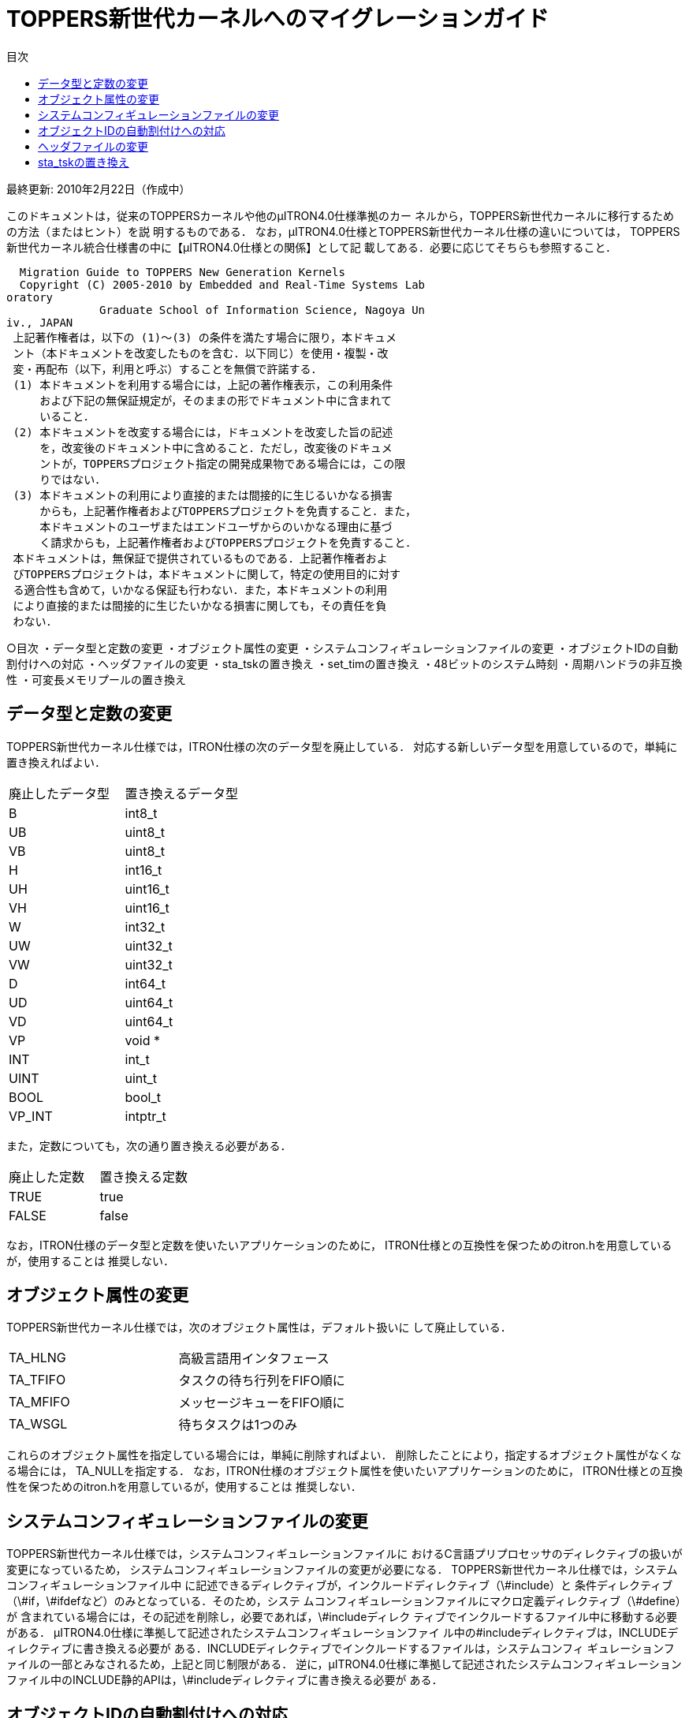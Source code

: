 :bookseries: animal
= TOPPERS新世代カーネルへのマイグレーションガイド
:toc-title: 目次
:toc: left
:toclevels: 4
:website: http://www.toppers.jp/

最終更新: 2010年2月22日（作成中）

このドキュメントは，従来のTOPPERSカーネルや他のμITRON4.0仕様準拠のカー
ネルから，TOPPERS新世代カーネルに移行するための方法（またはヒント）を説
明するものである．
なお，μITRON4.0仕様とTOPPERS新世代カーネル仕様の違いについては，
TOPPERS新世代カーネル統合仕様書の中に【μITRON4.0仕様との関係】として記
載してある．必要に応じてそちらも参照すること．

----
  Migration Guide to TOPPERS New Generation Kernels
  Copyright (C) 2005-2010 by Embedded and Real-Time Systems Lab
oratory
              Graduate School of Information Science, Nagoya Un
iv., JAPAN
 上記著作権者は，以下の (1)～(3) の条件を満たす場合に限り，本ドキュメ
 ント（本ドキュメントを改変したものを含む．以下同じ）を使用・複製・改
 変・再配布（以下，利用と呼ぶ）することを無償で許諾する．
 (1) 本ドキュメントを利用する場合には，上記の著作権表示，この利用条件
     および下記の無保証規定が，そのままの形でドキュメント中に含まれて
     いること．
 (2) 本ドキュメントを改変する場合には，ドキュメントを改変した旨の記述
     を，改変後のドキュメント中に含めること．ただし，改変後のドキュメ
     ントが，TOPPERSプロジェクト指定の開発成果物である場合には，この限
     りではない．
 (3) 本ドキュメントの利用により直接的または間接的に生じるいかなる損害
     からも，上記著作権者およびTOPPERSプロジェクトを免責すること．また，
     本ドキュメントのユーザまたはエンドユーザからのいかなる理由に基づ
     く請求からも，上記著作権者およびTOPPERSプロジェクトを免責すること．
 本ドキュメントは，無保証で提供されているものである．上記著作権者およ
 びTOPPERSプロジェクトは，本ドキュメントに関して，特定の使用目的に対す
 る適合性も含めて，いかなる保証も行わない．また，本ドキュメントの利用
 により直接的または間接的に生じたいかなる損害に関しても，その責任を負
 わない．
----
○目次
・データ型と定数の変更
・オブジェクト属性の変更
・システムコンフィギュレーションファイルの変更
・オブジェクトIDの自動割付けへの対応
・ヘッダファイルの変更
・sta_tskの置き換え
・set_timの置き換え
・48ビットのシステム時刻
・周期ハンドラの非互換性
・可変長メモリプールの置き換え

== データ型と定数の変更
TOPPERS新世代カーネル仕様では，ITRON仕様の次のデータ型を廃止している．
対応する新しいデータ型を用意しているので，単純に置き換えればよい．

[frame="topbot", option="header"]
|====
|廃止したデータ型|置き換えるデータ型
|B  |int8_t
|UB |uint8_t
|VB |uint8_t
|H  |int16_t
|UH |uint16_t
|VH |uint16_t
|W  |int32_t
|UW |uint32_t
|VW |uint32_t
|D  |int64_t
|UD |uint64_t
|VD |uint64_t
|VP |void *
|INT |int_t
|UINT |uint_t
|BOOL |bool_t
|VP_INT |intptr_t
|====

また，定数についても，次の通り置き換える必要がある．
[frame="topbot", option="header"]
|====
|廃止した定数|置き換える定数
|TRUE |true
|FALSE |false
|====

なお，ITRON仕様のデータ型と定数を使いたいアプリケーションのために，
ITRON仕様との互換性を保つためのitron.hを用意しているが，使用することは
推奨しない．

== オブジェクト属性の変更
TOPPERS新世代カーネル仕様では，次のオブジェクト属性は，デフォルト扱いに
して廃止している．
|====
|TA_HLNG |高級言語用インタフェース
|TA_TFIFO |タスクの待ち行列をFIFO順に
|TA_MFIFO |メッセージキューをFIFO順に
|TA_WSGL |待ちタスクは1つのみ
|====

これらのオブジェクト属性を指定している場合には，単純に削除すればよい．
削除したことにより，指定するオブジェクト属性がなくなる場合には，
TA_NULLを指定する．
なお，ITRON仕様のオブジェクト属性を使いたいアプリケーションのために，
ITRON仕様との互換性を保つためのitron.hを用意しているが，使用することは
推奨しない．

== システムコンフィギュレーションファイルの変更
TOPPERS新世代カーネル仕様では，システムコンフィギュレーションファイルに
おけるC言語プリプロセッサのディレクティブの扱いが変更になっているため，
システムコンフィギュレーションファイルの変更が必要になる．
TOPPERS新世代カーネル仕様では，システムコンフィギュレーションファイル中
に記述できるディレクティブが，インクルードディレクティブ（\#include）と
条件ディレクティブ（\#if，\#ifdefなど）のみとなっている．そのため，システ
ムコンフィギュレーションファイルにマクロ定義ディレクティブ（\#define）が
含まれている場合には，その記述を削除し，必要であれば，\#includeディレク
ティブでインクルードするファイル中に移動する必要がある．
μITRON4.0仕様に準拠して記述されたシステムコンフィギュレーションファイ
ル中の#includeディレクティブは，INCLUDEディレクティブに書き換える必要が
ある．INCLUDEディレクティブでインクルードするファイルは，システムコンフィ
ギュレーションファイルの一部とみなされるため，上記と同じ制限がある．
逆に，μITRON4.0仕様に準拠して記述されたシステムコンフィギュレーション
ファイル中のINCLUDE静的APIは，\#includeディレクティブに書き換える必要が
ある．

== オブジェクトIDの自動割付けへの対応
TOPPERS新世代カーネルでは，オブジェクトのID番号を自動割付けすることが基
本となっている．TOPPERS新世代カーネルを用いる際のID番号の管理方法につい
ては，「TOPPERS/ASPカーネル ユーザーズマニュアル」の「11.3 オブジェクト
IDの管理」の節に説明があるので，まずはこれを参照すること．
従来，ID番号を手動で割り付けており，手動で割り付けていたID番号を変更し
たくない場合には，コンフィギュレータの持つID番号の割付けをファイルから
取り込む機能（--id-input-fileオプション）を用いることで，手動で割り付け
たID番号を用いることができる．この場合に，手動で割り付けたID番号は，コ
ンフィギュレータが--id-input-fileオプションで取り込むファイル中にのみ記
述し，アプリケーションのソースプログラムからは，kernel_cfg.hを用いるこ
とが望ましい．

== ヘッダファイルの変更
μITRON4.0仕様においては，コンフィギュレータが生成する自動割付け結果ヘッ
ダファイルの名称がkernel_id.hであったが，TOPPERS新世代カーネル仕様では，
kernel_cfg.hに変更になっている（kernel_cfg.hの方が含まれる定義が多い）．
kernel_id.hをインクルードしていたアプリケーションは，kernel_cfg.hをイン
クルードするように変更する．
TOPPERS/JSPカーネルで，アプリケーションが用いる標準的なヘッダファイルと
して用意していたt_services.hとs_services.hは，TOPPERS新世代カーネルでは
用意されていない．
t_services.hをインクルードしていたアプリケーションは，それに代えて，
kernel.hをインクルードするように変更する．また，必要に応じて，
t_syslog.h，t_stdlib.h，syssvc/syslog.h，syssvc/serial.hをインクルード
する．ただし，t_services.hに含まれているsyscallマクロと_syscallマクロは，
アプリケーションによって適切なエラー処理方法は異なることから，TOPPERS新
世代カーネルでは用意されていない．使用する場合には，アプリケーションで
用意する必要がある．
s_services.hをインクルードしていたアプリケーションは，それに代えて，
sil.hをインクルードするように変更する．また，必要に応じて，t_syslog.hと
ターゲットのハードウェア資源の定義を含むヘッダファイルをインクルードす
る．

== sta_tskの置き換え
TOPPERS新世代カーネルでは，タスクを起動するサービスコールとしてact_tsk
をサポートしており，sta_tskをサポートしていない．act_tskとsta_tskの機能
を比較した場合，前者はタスク起動のキューイング機能を持つのに対して，後
者はタスクに起動コードを渡す機能を持つ．そのため，sta_tskをact_tskに置
き換える場合に，起動コードを渡す機能をどのように実現するかが問題となる．
起動コードを渡す機能を最も簡単に代用する方法は，起動コードを渡すための
データキューを用意する方法である．タスクを起動する処理単位は，データ
キューに起動コードを送信した後，act_tskによりタスクを起動する．起動され
たタスクは，データキューから起動コードを受信する．
タスク起動のキューイングが起こらないことが保証できる，言い換えると，タ
スクを起動する時には，対象タスクは休止状態にあることが保証できる場合に
は，起動コードをグローバル変数に置いて渡す方法もある．タスクを起動する
処理単位がそのグローバル変数に書くのは，タスクが休止状態の間に限られ，
起動されたタスクがそのグローバル変数を読むのは，タスクが実行できる状態
の間に限られるため，グローバル変数に対する排他制御は必要ない．
○set_timの置き換え
TOPPERS新世代カーネルでは，システム時刻を設定するサービスコールである
set_timが使用されることは稀であると考え，サポートしないこととした．
ITRON仕様と互換のset_timとget_timが必要な場合には，下に示すコードの
itron_set_timとitron_get_timで代用することができる（下のコードでは，エ
ラー処理は省略している）．

[source, c]
-----
static SYSTIM  systim_offset = 0U;
void
itron_set_tim(const SYSTIM *p_systim)
{
    SYSTIM current_time;
    get_tim(&current_time);
    systim_offset = *p_systim - current_time;
}

void
itron_get_tim(SYSTIM *p_systim)
{
    SYSTIM current_time;
    get_tim(&current_time);
    *p_systim = systim_offset + current_time;
}
----

== 48ビットのシステム時刻
ITRON仕様準拠のカーネルでは，μITRON3.0仕様でシステム時刻を48ビットとす
ることを推奨していたため（μITRON4.0仕様では推奨を定めていない），シス
テム時刻が48ビットとなっているものがある．
int型，long型ともに32ビットの環境で，システム時刻を48ビットに拡張するに
は，カーネルを改造する方法も考えられるが，get_timのみが必要な場合には，
周期ハンドラを使って上位桁を求めておく方法がある．
具体的には，まず，上位桁を求める周期ハンドラを登録するために，システム
コンフィギュレーションファイルに次の記述を含める．
[source]
----
CRE_CYC(CYCHDR_SYSTIM48, { TA_STA, 0, cychdr_systim48, 1 << 30, 1 << 30 });
----
周期ハンドラ本体およびそれを用いた48ビット版のget_timは，次のように実現
することができる．
[source,c ]
----
typedef {
    uint_16   utime;   /* システム時刻の上位16ビット */
    uint_32   ltime;   /* システム時刻の下位32ビット */
} SYSTIM48;

static SYSTIM  systim_upper = 0U;

void
cychdr_systim48(intptr_t exinf)
{
    systim_upper += 1;
}

void
itron_get_tim48(SYSTIM48 *p_systim48)
{
    SYSTIM systim;
    get_tim(&systim);
    if (((systim >> 30) & 0x3U) == (systim_upper & 0x3U) {
        p_systim48->utime = (uint_16)(systim_upper >> 2);
    }
    else {
        p_systim48->utime = (uint_16)((systim_upper >> 2) + 1);
    }
    p_systim48->ltime = (uint_32) systim;
}
----
int型が16ビットの環境では，周期ハンドラの周期として(1 << 30)を使用する
ことができないため，周期ハンドラの登録と周期ハンドラ本体を，次のように
修正する必要がある．
[source,c ]
-----
CRE_CYC(CYCHDR_SYSTIM48, { TA_STA, 0, cychdr_systim48, 1 << 15, 1 << 15 });

static SYSTIM  systim_upper = 0U;
static SYSTIM  systim_medium = 0U;

void
cychdr_systim48(intptr_t exinf)
{
    systim_medium += 1;
    if (systim_medium == 0U) {
        systim_upper += 1;
    }
}
----

== 周期ハンドラの非互換性
TA_PHS属性でない周期ハンドラにおいて，sta_cycを呼び出した後，最初に周期
ハンドラが起動される時刻が，μITRON4.0仕様では，sta_cycを呼び出してから
周期ハンドラの起動周期（cyctim）で指定した相対時間後となっていたが，
TOPPERS新世代カーネルでは，起動位相（cycphs）で指定した相対時間後とした．
CRE_CYCにおいて，TA_STA属性を指定しない場合には，cycphsにcyctimと同じ値
を指定することで，μITRON4.0仕様と同じ振舞いとなる（μITRON4.0仕様では，
TA_STA属性とTA_PHS属性のいずれも指定しない場合には，cycphsは意味を持た
ない）．
TA_STA属性を指定する場合には，カーネルの起動後，最初に周期ハンドラが起
動されるまでの相対時間と，sta_cycを呼び出してから最初に周期ハンドラが起
動されるまでの相対時間が同一でよければ，その時間をcycphsに指定すればよ
い．両者が同一では不都合な場合には，μITRON4.0仕様と同じ振舞いをさせる
ことはできない．代替手段としては，以下の2つが考えられる．
(1) TA_STA属性を使用せず，カーネルの起動後適切なタイミングでsta_cycを呼
び出すことで，周期ハンドラを動作開始する．
(2) 周期ハンドラを2つ用いる．1つをTA_STA属性とし，sta_cycで動作を制御す
るのをもう片方の周期ハンドラとする．

== 可変長メモリプールの置き換え
アプリケーションが動的メモリ管理を用いる場合に，malloc/freeの実現に可変
長メモリプールが用いられることがあり，可変長メモリプールがサポートされ
ていないことが問題となる場合がある．TOPPERS新世代カーネル仕様で可変長メ
モリプールをサポートしないこととしたのは，動的メモリ管理をカーネル内で
実現するより，ライブラリとして実現する方が適切と考えたためである．
そこで，ここでは，アプリケーションが用いるmalloc/freeを，オープンソース
のメモリ割付けライブラリであるTLSFを用いて実現する方法について述べる．
TLSFは，リアルタイムシステム向けの効率的なメモリ割付けライブラリである．
TLSFのライセンス条件は，GPLとLGPLのデュアルライセンスであるが，TLSFを通
常のライブラリとして用いて実装されたプログラムは，TLSFの派生物とは見な
されず，GPLが適用されないことが明記されている．
TLSFは，以下のウェブサイトからダウンロードすることができる．
http://rtportal.upv.es/rtmalloc/
TLSF（動作確認は，Version 2.4.6）のアーカイブの中から，tlsf.hとtlsf.cを，
アプリケーションまたはライブラリのソースファイルの置かれたディレクトリ
にコピーする．
tlsf.hは動的メモリ管理を用いるアプリケーションからインクルードすべきヘッ
ダファイル，tlsf.cは動的メモリ管理ライブラリの本体である．tlsf.cには以
下のようなパッチをあてる．
----
*** tlsf.c.orig Wed Sep 16 16:40:39 2009
--- tlsf.c Wed Sep 16 16:45:10 2009
***************
*** 76,82 ****
  #if TLSF_USE_LOCKS
! #include "target.h"
  #else
  #define TLSF_CREATE_LOCK(_unused_)   do{}while(0)
  #define TLSF_DESTROY_LOCK(_unused_)  do{}while(0)
--- 76,88 ----
  #if TLSF_USE_LOCKS
! #include "kernel.h"
! #include "kernel_cfg.h"
! #define TLSF_MLOCK_T ID
! #define TLSF_CREATE_LOCK(lock)   (*lock = TLSF_SEM)
! #define TLSF_DESTROY_LOCK(lock)  ini_sem(*lock)
! #define TLSF_ACQUIRE_LOCK(lock)  wai_sem(*lock)
! #define TLSF_RELEASE_LOCK(lock)  sig_sem(*lock)
  #else
  #define TLSF_CREATE_LOCK(_unused_)   do{}while(0)
  #define TLSF_DESTROY_LOCK(_unused_)  do{}while(0)
***************
*** 169,176 ****
  #ifdef USE_PRINTF
  #include <stdio.h>
! # define PRINT_MSG(fmt, args...) printf(fmt, ## args)
! # define ERROR_MSG(fmt, args...) printf(fmt, ## args)
  #else
  # if !defined(PRINT_MSG)
  #  define PRINT_MSG(fmt, args...)
--- 175,184 ----
  #ifdef USE_PRINTF
  #include <stdio.h>
! #include <t_stddef.h>
! #include <t_syslog.h>
! # define PRINT_MSG(fmt, args...) syslog(LOG_ERROR, fmt, ## ar
gs)
! # define ERROR_MSG(fmt, args...) syslog(LOG_ERROR, fmt, ## ar
gs)
  #else
  # if !defined(PRINT_MSG)
  #  define PRINT_MSG(fmt, args...)
----
このパッチは，tlsf.cに以下の修正を加えている．
・PRINT_MSGおよびERROR_MSGを，syslogを用いるように変更する．
・タスク間の排他を，セマフォを用いて行う．
migration.txt    page 8
malloc/freeを複数のタスクから呼び出す場合には，tslf.cを-DTLSF_USE_LOCKS
オプションをつけてコンパイルし，システムコンフィギュレーションファイル
に次の記述を追加する．
-----
CRE_SEM(TLSF_SEM, { TA_TPRI, 1, 1 });
-----
TLSFを使用するプログラムでは，メモリプールの領域を配列として確保する
（下の例は，メモリプールのために10KBの領域を確保している）．
[source, c]
-----
#define MEMORY_POOL_SIZE  (TOPPERS_ROUND_SZ(10*1024, sizeof(intptr_t))
/* 10*1024の部分は，適切なサイズに変更する */
intptr_t memory_pool[MEMORY_POOL_SIZE / sizeof(intptr_t)];
-----
次にメモリプールの初期化を行う．
-----
init_memory_pool(MEMORY_POOL_SIZE, memory_pool);
-----
以上により，tlsf_malloc/tlsf_freeで，malloc/freeが実現できる．
なお，TLSFは，複数のメモリプールを用いる機能や，メモリプールのサイズを
拡張する機能を持つ．詳しくは，TLSFのアーカイブ中のREADMEを参照すること．
以上
